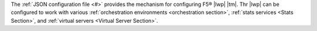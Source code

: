 
The :ref:`JSON configuration file <#>` provides the mechanism for configuring F5® |lwp| |tm|. Thr |lwp| can be configured to work with various :ref:`orchestration environments <orchestration section>`, :ref:`stats services <Stats Section>`, and :ref:`virtual servers <Virtual Server Section>`.
